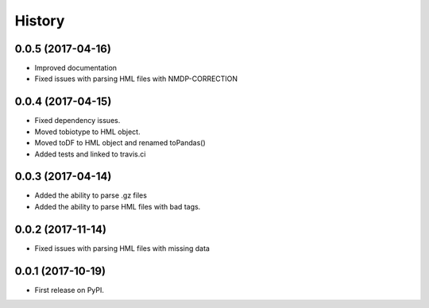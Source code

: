=======
History
=======

0.0.5 (2017-04-16)
------------------

* Improved documentation
* Fixed issues with parsing HML files with NMDP-CORRECTION

0.0.4 (2017-04-15)
------------------

* Fixed dependency issues.
* Moved tobiotype to HML object.
* Moved toDF to HML object and renamed toPandas()
* Added tests and linked to travis.ci

0.0.3 (2017-04-14)
------------------

* Added the ability to parse .gz files
* Added the ability to parse HML files with bad tags.


0.0.2 (2017-11-14)
------------------

* Fixed issues with parsing HML files with missing data


0.0.1 (2017-10-19)
------------------

* First release on PyPI.

